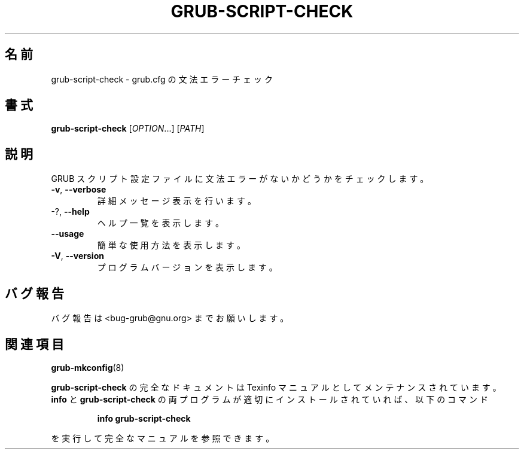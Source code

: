 .\" DO NOT MODIFY THIS FILE!  It was generated by help2man 1.48.5.
.\"*******************************************************************
.\"
.\" This file was generated with po4a. Translate the source file.
.\"
.\"*******************************************************************
.\"
.\" translated for 2.06, 2022-06-04 ribbon <ribbon@users.osdn.me>
.\"
.TH GRUB\-SCRIPT\-CHECK 1 2021/10 "GRUB 2.06" ユーザーコマンド
.SH 名前
grub\-script\-check \- grub.cfg の文法エラーチェック
.SH 書式
\fBgrub\-script\-check\fP [\fI\,OPTION\/\fP...] [\fI\,PATH\/\fP]
.SH 説明
GRUB スクリプト設定ファイルに文法エラーがないかどうかをチェックします。
.TP 
\fB\-v\fP, \fB\-\-verbose\fP
詳細メッセージ表示を行います。
.TP 
\-?, \fB\-\-help\fP
ヘルプ一覧を表示します。
.TP 
\fB\-\-usage\fP
簡単な使用方法を表示します。
.TP 
\fB\-V\fP, \fB\-\-version\fP
プログラムバージョンを表示します。
.SH バグ報告
バグ報告は <bug\-grub@gnu.org> までお願いします。
.SH 関連項目
\fBgrub\-mkconfig\fP(8)
.PP
\fBgrub\-script\-check\fP の完全なドキュメントは Texinfo マニュアルとしてメンテナンスされています。\fBinfo\fP と
\fBgrub\-script\-check\fP の両プログラムが適切にインストールされていれば、以下のコマンド
.IP
\fBinfo grub\-script\-check\fP
.PP
を実行して完全なマニュアルを参照できます。
